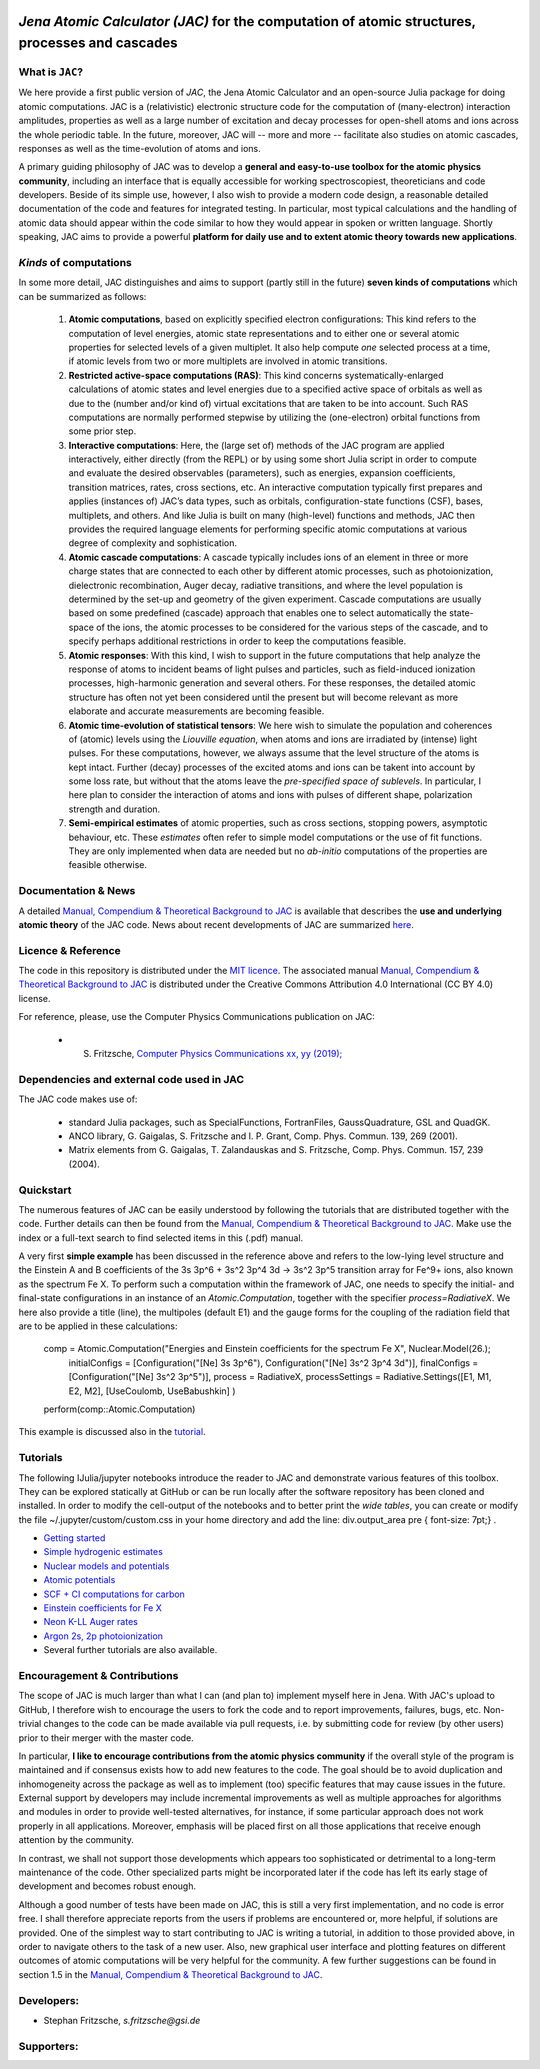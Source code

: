 

.. image:: https://travis-ci.com/OpenJAC/JAC.jl.svg?branch=master   
    :target: https://travis-ci.com/OpenJAC/JAC.jl


*Jena Atomic Calculator (JAC)* for the computation of atomic structures, processes and cascades
===============================================================================================



What is ``JAC``?
~~~~~~~~~~~~~~~~

We here provide a first public version of *JAC*, the Jena Atomic Calculator and an open-source Julia package for 
doing atomic computations. JAC is a (relativistic) electronic structure code for the computation of (many-electron) 
interaction amplitudes, properties as well as a large number of excitation and decay processes for open-shell 
atoms and ions across the whole periodic table. In the future, moreover, JAC will -- more and more -- facilitate 
also studies on atomic cascades, responses as well as the time-evolution of atoms and ions. 

A primary guiding philosophy of JAC was to develop a **general and easy-to-use toolbox for the atomic physics 
community**, including an interface that is equally accessible for working spectroscopiest, theoreticians and 
code developers. Beside of its simple use, however, I also wish to provide a modern code design, a reasonable 
detailed documentation of the code and features for integrated testing. In particular, most typical calculations and 
the handling of atomic data should appear within the code similar to how they would appear in spoken or written 
language. Shortly speaking, JAC aims to provide a powerful **platform for daily use and to extent atomic theory 
towards new applications**.



*Kinds* of computations
~~~~~~~~~~~~~~~~~~~~~~~

In some more detail, JAC distinguishes and aims to support (partly still in the future) **seven kinds of 
computations** which can be summarized as follows:

    1. **Atomic computations**, based on explicitly specified electron configurations: This kind refers to the 
       computation of level energies, atomic state representations and to either one or several atomic properties 
       for selected levels of a given multiplet. It also help compute *one* selected process at a time, if atomic 
       levels from two or more multiplets are involved in atomic transitions.
    2. **Restricted active-space computations (RAS)**: This kind concerns systematically-enlarged calculations
       of atomic states and level energies due to a specified active space of orbitals as well as due to the
       (number and/or kind of) virtual excitations that are taken to be into account. Such RAS computations are 
       normally performed stepwise by utilizing the (one-electron) orbital functions from some prior step.
    3. **Interactive computations**: Here, the (large set of) methods of the JAC program are applied interactively,
       either directly (from the REPL) or by using some short Julia script in order to compute and evaluate
       the desired observables (parameters), such as energies, expansion coefficients, transition matrices, rates,
       cross sections, etc. An interactive computation typically first prepares and applies (instances of) JAC’s
       data types, such as orbitals, configuration-state functions (CSF), bases, multiplets, and others. And like 
       Julia is built on many (high-level) functions and methods, JAC then provides the required language elements 
       for performing specific atomic computations at various degree of complexity and sophistication.
    4. **Atomic cascade computations**: A cascade typically includes ions of an element in three or more charge 
       states that are connected to each other by different atomic processes, such as photoionization, dielectronic 
       recombination, Auger decay, radiative transitions, and where the level population is determined by the 
       set-up and geometry of the given experiment. Cascade computations are usually based on some predefined 
       (cascade) approach that enables one to select automatically the state-space of the ions, the atomic 
       processes to be considered for the various steps of the cascade, and to specify perhaps additional 
       restrictions in order to keep the computations feasible.
    5. **Atomic responses**: With this kind, I wish to support in the future computations that help analyze 
       the response of atoms to incident beams of light pulses and particles, such as field-induced ionization 
       processes, high-harmonic generation and several others. For these responses, the detailed atomic 
       structure has often not yet been considered until the present but will become relevant as more elaborate 
       and accurate measurements are becoming feasible.
    6. **Atomic time-evolution of statistical tensors**: We here wish to simulate the population and coherences
       of (atomic) levels using the *Liouville equation*, when atoms and ions are irradiated by (intense) light
       pulses. For these computations, however, we always assume that the level structure of the atoms is kept 
       intact. Further (decay) processes of the excited atoms and ions can be takent into account by some loss 
       rate, but without that the atoms leave the *pre-specified space of sublevels*. In particular, I here plan 
       to consider the interaction of atoms and ions with pulses of different shape, polarization strength 
       and duration.
    7. **Semi-empirical estimates** of atomic properties, such as cross sections, stopping powers, asymptotic
       behaviour, etc. These *estimates* often refer to simple model computations or the use of fit functions.
       They are only implemented when data are needed but no *ab-initio* computations of the properties are 
       feasible otherwise.

       

Documentation & News
~~~~~~~~~~~~~~~~~~~~ 
A detailed `Manual, Compendium & Theoretical Background to JAC <Manual-Jac-dist.pdf>`_  is available that
describes the **use and underlying atomic theory** of the JAC code. News about recent developments of JAC
are summarized `here <NEWS.rst>`_.



Licence & Reference
~~~~~~~~~~~~~~~~~~~
The code in this repository is distributed under the `MIT licence <LICENSE.md>`_. The associated manual 
`Manual, Compendium & Theoretical Background to JAC <Manual-Jac-dist.pdf>`_ is distributed under the Creative 
Commons Attribution 4.0 International (CC BY 4.0) license.

For reference, please, use the Computer Physics Communications publication on JAC:

    * S. Fritzsche, `Computer Physics Communications xx, yy (2019); <https://doi.org/10.1016/j.cpc.2019.01.012>`_



Dependencies and external code used in JAC
~~~~~~~~~~~~~~~~~~~~~~~~~~~~~~~~~~~~~~~~~~
The JAC code makes use of:

    + standard Julia packages, such as SpecialFunctions, FortranFiles, GaussQuadrature, GSL and QuadGK.
    + ANCO library, G. Gaigalas, S. Fritzsche and I. P. Grant, Comp. Phys. Commun. 139, 269 (2001).
    + Matrix elements from G. Gaigalas, T. Zalandauskas and S. Fritzsche, Comp. Phys. Commun. 157, 239 (2004).


    
Quickstart
~~~~~~~~~~
The numerous features of JAC can be easily understood by following the tutorials that are distributed together
with the code. Further details can then be found from the 
`Manual, Compendium & Theoretical Background to JAC <Manual-Jac-dist.pdf>`_. Make use the index or a
full-text search to find selected items in this (.pdf) manual.

A very first **simple example** has been discussed in the reference above and refers to the low-lying level 
structure and the Einstein A and B coefficients of the 3s 3p^6 + 3s^2 3p^4 3d → 3s^2 3p^5 transition array 
for Fe^9+ ions, also known as the spectrum Fe X. To perform such a computation within the framework of JAC, 
one needs to specify the initial- and final-state configurations in an instance of an `Atomic.Computation`, 
together with the specifier `process=RadiativeX`. We here also provide a title (line), the multipoles 
(default E1) and the gauge forms for the coupling of the radiation field that are to be applied in these 
calculations:


    comp = Atomic.Computation("Energies and Einstein coefficients for the spectrum Fe X",  Nuclear.Model(26.);
                    initialConfigs = [Configuration("[Ne] 3s 3p^6"), Configuration("[Ne] 3s^2 3p^4 3d")],
                    finalConfigs   = [Configuration("[Ne] 3s^2 3p^5")], 
                    process = RadiativeX, 
                    processSettings = Radiative.Settings([E1, M1, E2, M2], [UseCoulomb, UseBabushkin] )
    perform(comp::Atomic.Computation)

This example is discussed also in the `tutorial <06-compute-Fe-X-spectrum.ipynb>`_.



Tutorials
~~~~~~~~~
The following IJulia/jupyter notebooks introduce the reader to JAC and demonstrate various features of this toolbox.  
They can be explored statically at GitHub or can be run locally after the software repository has been cloned and installed.
In order to modify the cell-output of the notebooks and to better print the *wide tables*, you can create or modify the file
~/.jupyter/custom/custom.css in your home directory and add the line:  div.output_area pre { font-size: 7pt;} .

- `Getting started <tutorials/01-getting-started.ipynb>`_ 

- `Simple hydrogenic estimates <tutorials/02-hydrogenic-computations.ipynb>`_

- `Nuclear models and potentials <tutorials/03-setting-the-nucleus.ipynb>`_

- `Atomic potentials <tutorials/04-compare-radial-potentials.ipynb>`_

- `SCF + CI computations for carbon <tutorials/05-compute-SCF+CI-carbon-III.ipynb>`_

- `Einstein coefficients for Fe X <tutorials/06-compute-Fe-X-spectrum.ipynb>`_

- `Neon K-LL Auger rates <tutorials/07-compute-Ne-KLL-Auger-spectrum.ipynb>`_

- `Argon 2s, 2p photoionization <tutorials/09-compute-Ar-2s-2p-photoionization.ipynb>`_

- Several further tutorials are also available.



Encouragement & Contributions
~~~~~~~~~~~~~~~~~~~~~~~~~~~~~
The scope of JAC is much larger than what I can (and plan to) implement myself here in Jena. 
With JAC's upload to GitHub, I therefore wish to encourage the users to fork the code and to report improvements,
failures, bugs, etc. Non-trivial changes to the code can be made available via pull requests, i.e. 
by submitting code for review (by other users) prior to their merger with the master code. 

In particular, **I like to encourage contributions from the atomic physics community** if the overall style of the 
program is maintained and if consensus exists how to add new features to the code. The goal should be to avoid 
duplication and inhomogeneity across the package as well as to implement (too) specific features that may cause 
issues in the future. External support by developers may include incremental improvements as well as multiple 
approaches for algorithms and modules in order to provide well-tested alternatives, for instance, if some particular 
approach does not work properly in all applications. Moreover, emphasis will be placed first on all those 
applications that receive enough attention by the community. 

In contrast, we shall not support those developments which appears too sophisticated or detrimental to a 
long-term maintenance of the code. Other specialized parts might be incorporated later if the code has left its 
early stage of development and becomes robust enough.

Although a good number of tests have been made on JAC, this is still a very first implementation, and no code is
error free. I shall therefore appreciate reports from the users if problems are encountered or, more helpful, 
if solutions are provided. One of the simplest way to start contributing to JAC is writing a tutorial, in addition 
to those provided above, in order to navigate others to the task of a new user. Also, new graphical user 
interface and plotting features on different outcomes of atomic computations will be very helpful for the community. 
A few further suggestions can be found in section 1.5 in the 
`Manual, Compendium & Theoretical Background to JAC <Manual-Jac-dist.pdf>`_.



Developers:
~~~~~~~~~~~

- Stephan Fritzsche,  `s.fritzsche@gsi.de`



Supporters:
~~~~~~~~~~~

